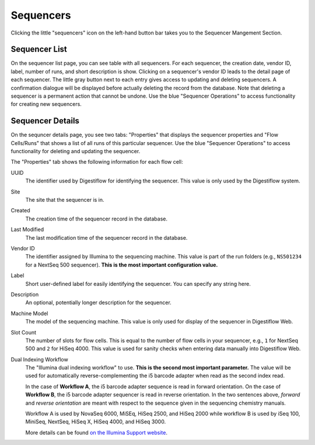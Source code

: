 .. _seq_idx_sequencers:

==========
Sequencers
==========

Clicking the little "sequencers" icon on the left-hand button bar takes you to the Sequencer Mangement Section.

--------------
Sequencer List
--------------

On the sequencer list page, you can see table with all sequencers.
For each sequencer, the creation date, vendor ID, label, number of runs, and short description is show.
Clicking on a sequencer's vendor ID leads to the detail page of each sequencer.
The little gray button next to each entry gives access to updating and deleting sequencers.
A confirmation dialogue will be displayed before actually deleting the record from the database.
Note that deleting a sequencer is a permanent action that cannot be undone.
Use the blue "Sequencer Operations" to access functionality for creating new sequencers.

-----------------
Sequencer Details
-----------------

On the sequncer details page, you see two tabs: "Properties" that displays the sequencer properties and "Flow Cells/Runs" that shows a list of all runs of this particular sequencer.
Use the blue "Sequencer Operations" to access functionality for deleting and updating the sequencer.

The "Properties" tab shows the following information for each flow cell:

UUID
    The identifier used by Digestiflow for identifying the sequencer.
    This value is only used by the Digestiflow system.

Site
    The site that the sequencer is in.

Created
    The creation time of the sequencer record in the database.

Last Modified
    The last modification time of the sequencer record in the database.

Vendor ID
    The identifier assigned by Illumina to the sequencing machine.
    This value is part of the run folders (e.g., ``NS501234`` for a NextSeq 500 sequencer).
    **This is the most important configuration value.**

Label
    Short user-defined label for easily identifying the sequencer.
    You can specify any string here.

Description
    An optional, potentially longer description for the sequencer.

Machine Model
    The model of the sequencing machine.
    This value is only used for display of the sequencer in Digestiflow Web.

Slot Count
    The number of slots for flow cells.
    This is equal to the number of flow cells in your sequencer, e.g., ``1`` for NextSeq 500 and ``2`` for HiSeq 4000.
    This value is used for sanity checks when entering data manually into Digestiflow Web.

Dual Indexing Workflow
    The "Illumina dual indexing workflow" to use.
    **This is the second most important parameter.**
    The value will be used for automatically reverse-complementing the i5 barcode adapter when read as the second index read.

    In the case of **Workflow A**, the i5 barcode adapter sequence is read in forward orientation.
    On the case of **Workflow B**, the i5 barcode adapter sequencer is read in reverse orientation.
    In the two sentences above, *forward* and *reverse orientation* are meant with respect to the sequence given in the sequencing chemistry manuals.

    Workflow A is used by NovaSeq 6000, MiSEq, HiSeq 2500, and HiSeq 2000 while workflow B is used by iSeq 100, MiniSeq, NextSeq, HiSeq X, HiSeq 4000, and HiSeq 3000.

    More details can be found `on the Illumina Support website <https://support.illumina.com/downloads/indexed-sequencing-overview-15057455.html>`_.
